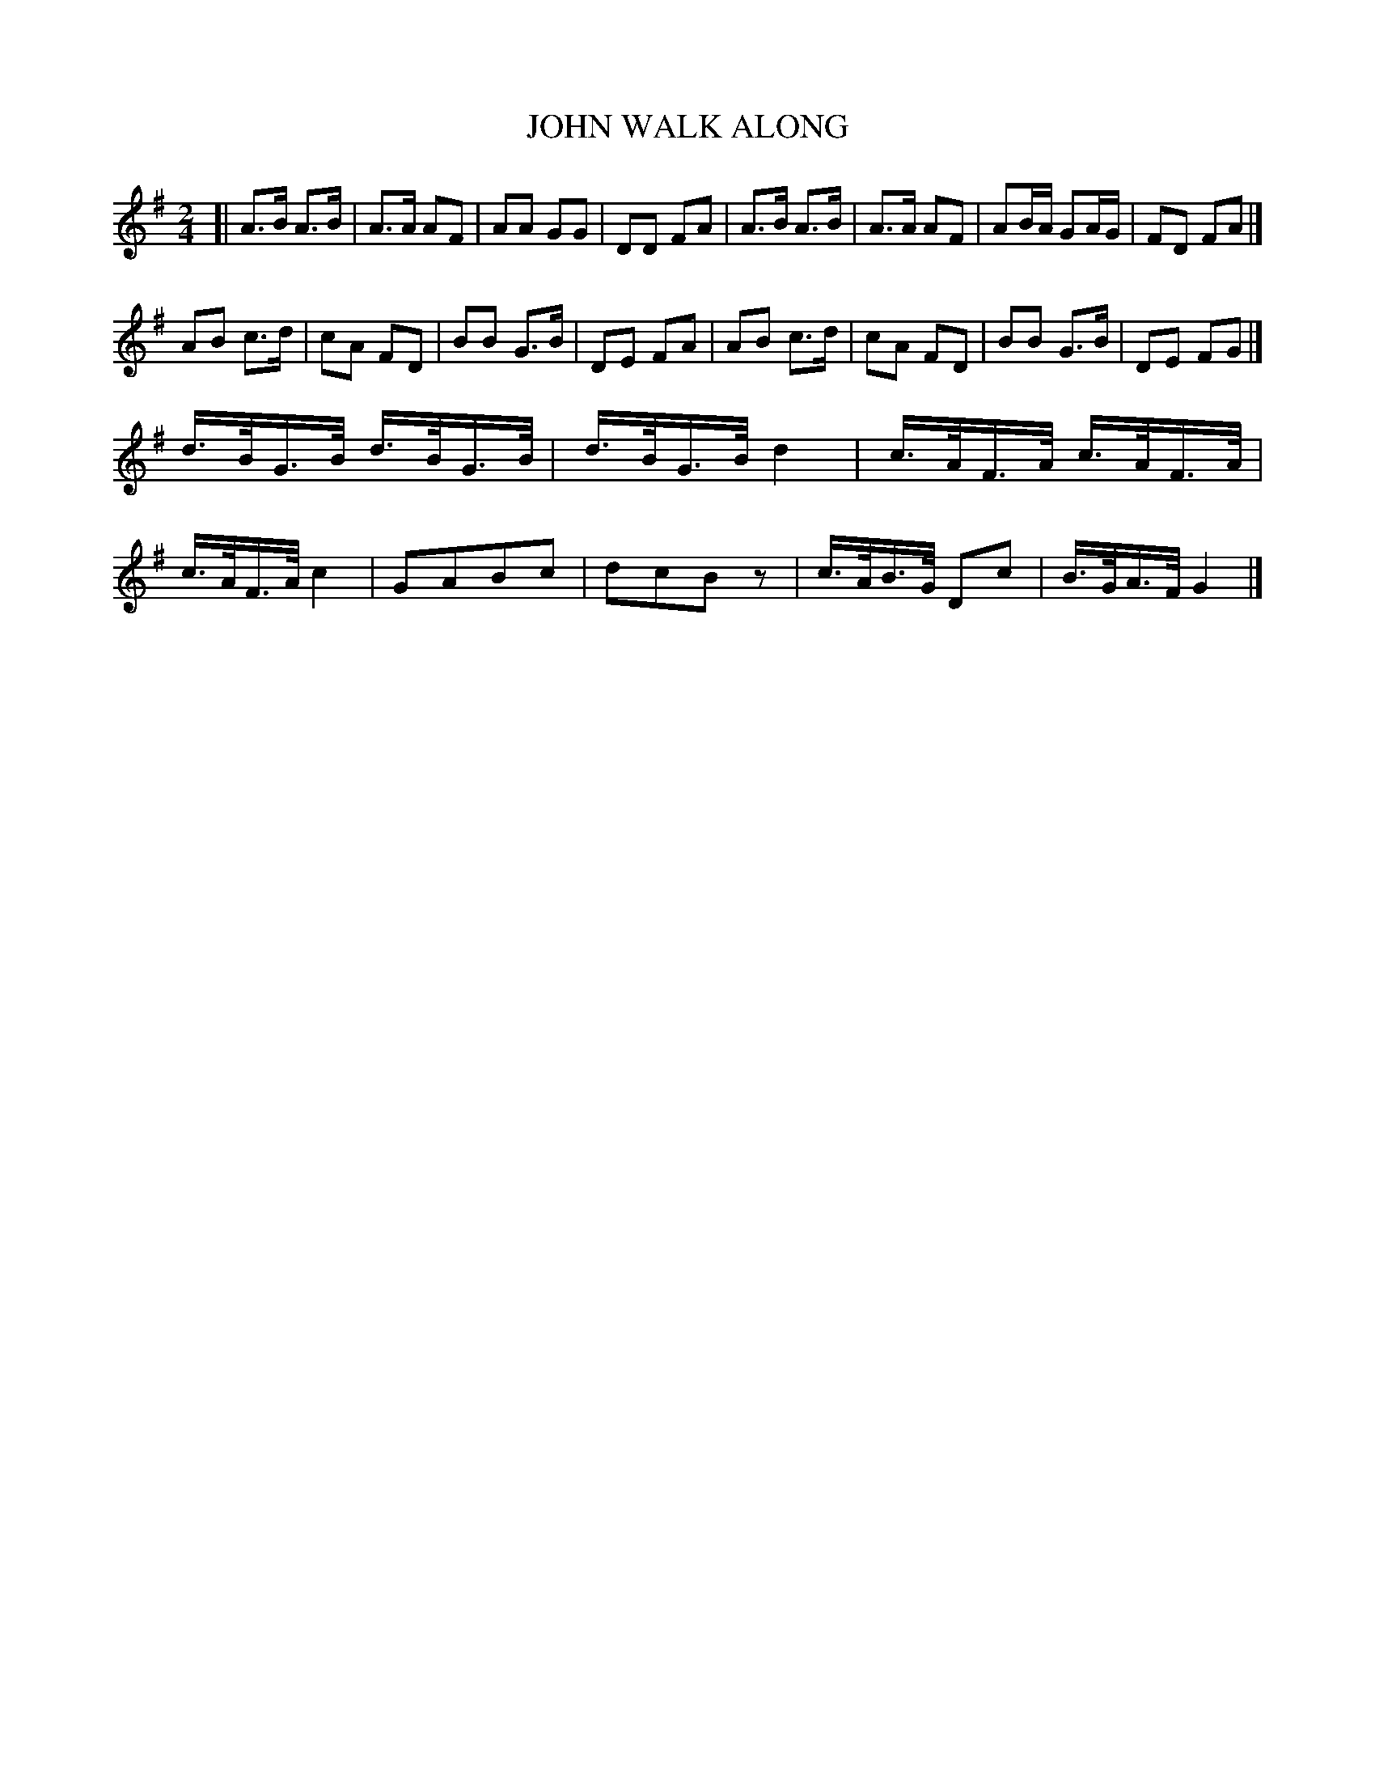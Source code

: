 X: 0632
T: WALK ALONG, JOHN
B: Oliver Ditson "The Boston Collection of Instrumental Music" 1910 p.63 #3
F: http://conquest.imslp.info/files/imglnks/usimg/8/8f/IMSLP175643-PMLP309456-bostoncollection00bost_bw.pdf
M: 2/4
L: 1/16
K: G
[|\
A3B A3B | A3A A2F2 | A2A2 G2G2 | D2D2 F2A2 |\
A3B A3B | A3A A2F2 | A2BA G2AG | F2D2 F2A2 |]
A2B2 c3d | c2A2 F2D2 | B2B2 G3B | D2E2 F2A2 |\
A2B2 c3d | c2A2 F2D2 | B2B2 G3B | D2E2 F2G2 |]
d>BG>B d>BG>B | d>BG>B d4 | c>AF>A c>AF>A | c>AF>A c4 |\
G2A2B2c2 | d2c2B2z2 | c>AB>G D2c2 | B>GA>F G4 |]
